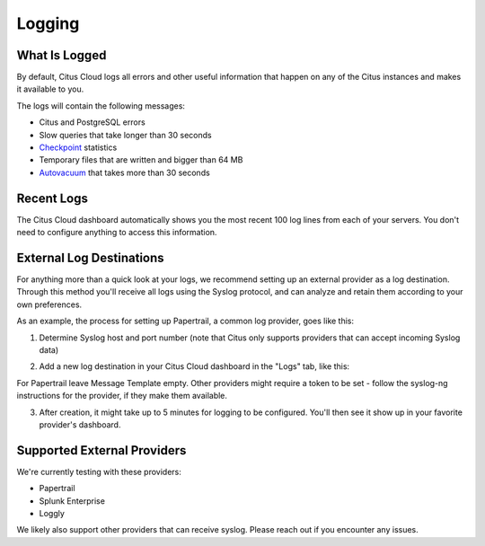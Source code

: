 Logging
#######

What Is Logged
--------------

By default, Citus Cloud logs all errors and other useful information that happen on any of the Citus instances and makes it available to you.

The logs will contain the following messages:

* Citus and PostgreSQL errors
* Slow queries that take longer than 30 seconds
* `Checkpoint <https://www.postgresql.org/docs/9.6/static/wal-configuration.html>`_ statistics
* Temporary files that are written and bigger than 64 MB
* `Autovacuum <https://www.postgresql.org/docs/9.6/static/routine-vacuuming.html#AUTOVACUUM>`_ that takes more than 30 seconds


Recent Logs
-----------

The Citus Cloud dashboard automatically shows you the most recent 100 log lines from each of your servers. You don't need to configure anything to access this information.

.. image:: ../images/citus_logs_dashboard.png


External Log Destinations
-------------------------

For anything more than a quick look at your logs, we recommend setting up an external provider as a log destination. Through this method you'll receive
all logs using the Syslog protocol, and can analyze and retain them according to your own preferences.

As an example, the process for setting up Papertrail, a common log provider, goes like this:

1. Determine Syslog host and port number (note that Citus only supports providers that can accept incoming Syslog data)

.. image:: ../images/cloud_logs_papertrail.png

2. Add a new log destination in your Citus Cloud dashboard in the "Logs" tab, like this:

.. image:: ../images/citus_logs_add_log_form.png

For Papertrail leave Message Template empty. Other providers might require a token to be set - follow the syslog-ng instructions for the provider, if they make them available.

3. After creation, it might take up to 5 minutes for logging to be configured. You'll then see it show up in your favorite provider's dashboard.


Supported External Providers
----------------------------

We're currently testing with these providers:

* Papertrail
* Splunk Enterprise
* Loggly

We likely also support other providers that can receive syslog. Please reach out if you encounter any issues.

.. raw:: html

  <script type="text/javascript">
  Intercom('trackEvent', 'docs-cloud-pageview');
  </script>
